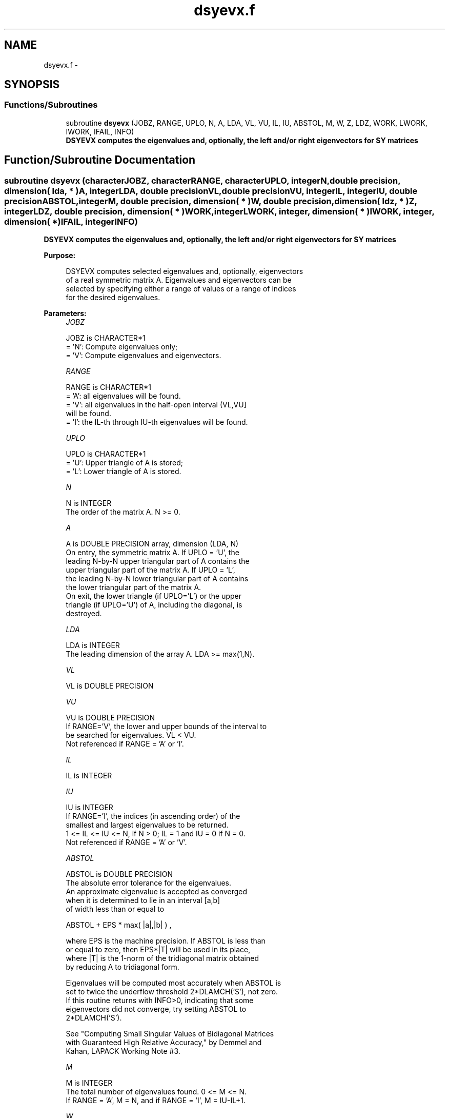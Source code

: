 .TH "dsyevx.f" 3 "Sat Nov 16 2013" "Version 3.4.2" "LAPACK" \" -*- nroff -*-
.ad l
.nh
.SH NAME
dsyevx.f \- 
.SH SYNOPSIS
.br
.PP
.SS "Functions/Subroutines"

.in +1c
.ti -1c
.RI "subroutine \fBdsyevx\fP (JOBZ, RANGE, UPLO, N, A, LDA, VL, VU, IL, IU, ABSTOL, M, W, Z, LDZ, WORK, LWORK, IWORK, IFAIL, INFO)"
.br
.RI "\fI\fB DSYEVX computes the eigenvalues and, optionally, the left and/or right eigenvectors for SY matrices\fP \fP"
.in -1c
.SH "Function/Subroutine Documentation"
.PP 
.SS "subroutine dsyevx (characterJOBZ, characterRANGE, characterUPLO, integerN, double precision, dimension( lda, * )A, integerLDA, double precisionVL, double precisionVU, integerIL, integerIU, double precisionABSTOL, integerM, double precision, dimension( * )W, double precision, dimension( ldz, * )Z, integerLDZ, double precision, dimension( * )WORK, integerLWORK, integer, dimension( * )IWORK, integer, dimension( * )IFAIL, integerINFO)"

.PP
\fB DSYEVX computes the eigenvalues and, optionally, the left and/or right eigenvectors for SY matrices\fP  
.PP
\fBPurpose: \fP
.RS 4

.PP
.nf
 DSYEVX computes selected eigenvalues and, optionally, eigenvectors
 of a real symmetric matrix A.  Eigenvalues and eigenvectors can be
 selected by specifying either a range of values or a range of indices
 for the desired eigenvalues.
.fi
.PP
 
.RE
.PP
\fBParameters:\fP
.RS 4
\fIJOBZ\fP 
.PP
.nf
          JOBZ is CHARACTER*1
          = 'N':  Compute eigenvalues only;
          = 'V':  Compute eigenvalues and eigenvectors.
.fi
.PP
.br
\fIRANGE\fP 
.PP
.nf
          RANGE is CHARACTER*1
          = 'A': all eigenvalues will be found.
          = 'V': all eigenvalues in the half-open interval (VL,VU]
                 will be found.
          = 'I': the IL-th through IU-th eigenvalues will be found.
.fi
.PP
.br
\fIUPLO\fP 
.PP
.nf
          UPLO is CHARACTER*1
          = 'U':  Upper triangle of A is stored;
          = 'L':  Lower triangle of A is stored.
.fi
.PP
.br
\fIN\fP 
.PP
.nf
          N is INTEGER
          The order of the matrix A.  N >= 0.
.fi
.PP
.br
\fIA\fP 
.PP
.nf
          A is DOUBLE PRECISION array, dimension (LDA, N)
          On entry, the symmetric matrix A.  If UPLO = 'U', the
          leading N-by-N upper triangular part of A contains the
          upper triangular part of the matrix A.  If UPLO = 'L',
          the leading N-by-N lower triangular part of A contains
          the lower triangular part of the matrix A.
          On exit, the lower triangle (if UPLO='L') or the upper
          triangle (if UPLO='U') of A, including the diagonal, is
          destroyed.
.fi
.PP
.br
\fILDA\fP 
.PP
.nf
          LDA is INTEGER
          The leading dimension of the array A.  LDA >= max(1,N).
.fi
.PP
.br
\fIVL\fP 
.PP
.nf
          VL is DOUBLE PRECISION
.fi
.PP
.br
\fIVU\fP 
.PP
.nf
          VU is DOUBLE PRECISION
          If RANGE='V', the lower and upper bounds of the interval to
          be searched for eigenvalues. VL < VU.
          Not referenced if RANGE = 'A' or 'I'.
.fi
.PP
.br
\fIIL\fP 
.PP
.nf
          IL is INTEGER
.fi
.PP
.br
\fIIU\fP 
.PP
.nf
          IU is INTEGER
          If RANGE='I', the indices (in ascending order) of the
          smallest and largest eigenvalues to be returned.
          1 <= IL <= IU <= N, if N > 0; IL = 1 and IU = 0 if N = 0.
          Not referenced if RANGE = 'A' or 'V'.
.fi
.PP
.br
\fIABSTOL\fP 
.PP
.nf
          ABSTOL is DOUBLE PRECISION
          The absolute error tolerance for the eigenvalues.
          An approximate eigenvalue is accepted as converged
          when it is determined to lie in an interval [a,b]
          of width less than or equal to

                  ABSTOL + EPS *   max( |a|,|b| ) ,

          where EPS is the machine precision.  If ABSTOL is less than
          or equal to zero, then  EPS*|T|  will be used in its place,
          where |T| is the 1-norm of the tridiagonal matrix obtained
          by reducing A to tridiagonal form.

          Eigenvalues will be computed most accurately when ABSTOL is
          set to twice the underflow threshold 2*DLAMCH('S'), not zero.
          If this routine returns with INFO>0, indicating that some
          eigenvectors did not converge, try setting ABSTOL to
          2*DLAMCH('S').

          See "Computing Small Singular Values of Bidiagonal Matrices
          with Guaranteed High Relative Accuracy," by Demmel and
          Kahan, LAPACK Working Note #3.
.fi
.PP
.br
\fIM\fP 
.PP
.nf
          M is INTEGER
          The total number of eigenvalues found.  0 <= M <= N.
          If RANGE = 'A', M = N, and if RANGE = 'I', M = IU-IL+1.
.fi
.PP
.br
\fIW\fP 
.PP
.nf
          W is DOUBLE PRECISION array, dimension (N)
          On normal exit, the first M elements contain the selected
          eigenvalues in ascending order.
.fi
.PP
.br
\fIZ\fP 
.PP
.nf
          Z is DOUBLE PRECISION array, dimension (LDZ, max(1,M))
          If JOBZ = 'V', then if INFO = 0, the first M columns of Z
          contain the orthonormal eigenvectors of the matrix A
          corresponding to the selected eigenvalues, with the i-th
          column of Z holding the eigenvector associated with W(i).
          If an eigenvector fails to converge, then that column of Z
          contains the latest approximation to the eigenvector, and the
          index of the eigenvector is returned in IFAIL.
          If JOBZ = 'N', then Z is not referenced.
          Note: the user must ensure that at least max(1,M) columns are
          supplied in the array Z; if RANGE = 'V', the exact value of M
          is not known in advance and an upper bound must be used.
.fi
.PP
.br
\fILDZ\fP 
.PP
.nf
          LDZ is INTEGER
          The leading dimension of the array Z.  LDZ >= 1, and if
          JOBZ = 'V', LDZ >= max(1,N).
.fi
.PP
.br
\fIWORK\fP 
.PP
.nf
          WORK is DOUBLE PRECISION array, dimension (MAX(1,LWORK))
          On exit, if INFO = 0, WORK(1) returns the optimal LWORK.
.fi
.PP
.br
\fILWORK\fP 
.PP
.nf
          LWORK is INTEGER
          The length of the array WORK.  LWORK >= 1, when N <= 1;
          otherwise 8*N.
          For optimal efficiency, LWORK >= (NB+3)*N,
          where NB is the max of the blocksize for DSYTRD and DORMTR
          returned by ILAENV.

          If LWORK = -1, then a workspace query is assumed; the routine
          only calculates the optimal size of the WORK array, returns
          this value as the first entry of the WORK array, and no error
          message related to LWORK is issued by XERBLA.
.fi
.PP
.br
\fIIWORK\fP 
.PP
.nf
          IWORK is INTEGER array, dimension (5*N)
.fi
.PP
.br
\fIIFAIL\fP 
.PP
.nf
          IFAIL is INTEGER array, dimension (N)
          If JOBZ = 'V', then if INFO = 0, the first M elements of
          IFAIL are zero.  If INFO > 0, then IFAIL contains the
          indices of the eigenvectors that failed to converge.
          If JOBZ = 'N', then IFAIL is not referenced.
.fi
.PP
.br
\fIINFO\fP 
.PP
.nf
          INFO is INTEGER
          = 0:  successful exit
          < 0:  if INFO = -i, the i-th argument had an illegal value
          > 0:  if INFO = i, then i eigenvectors failed to converge.
                Their indices are stored in array IFAIL.
.fi
.PP
 
.RE
.PP
\fBAuthor:\fP
.RS 4
Univ\&. of Tennessee 
.PP
Univ\&. of California Berkeley 
.PP
Univ\&. of Colorado Denver 
.PP
NAG Ltd\&. 
.RE
.PP
\fBDate:\fP
.RS 4
November 2011 
.RE
.PP

.PP
Definition at line 245 of file dsyevx\&.f\&.
.SH "Author"
.PP 
Generated automatically by Doxygen for LAPACK from the source code\&.
